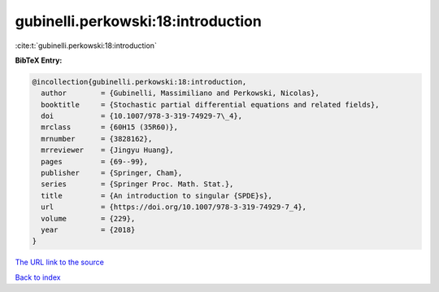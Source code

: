 gubinelli.perkowski:18:introduction
===================================

:cite:t:`gubinelli.perkowski:18:introduction`

**BibTeX Entry:**

.. code-block:: bibtex

   @incollection{gubinelli.perkowski:18:introduction,
     author        = {Gubinelli, Massimiliano and Perkowski, Nicolas},
     booktitle     = {Stochastic partial differential equations and related fields},
     doi           = {10.1007/978-3-319-74929-7\_4},
     mrclass       = {60H15 (35R60)},
     mrnumber      = {3828162},
     mrreviewer    = {Jingyu Huang},
     pages         = {69--99},
     publisher     = {Springer, Cham},
     series        = {Springer Proc. Math. Stat.},
     title         = {An introduction to singular {SPDE}s},
     url           = {https://doi.org/10.1007/978-3-319-74929-7_4},
     volume        = {229},
     year          = {2018}
   }

`The URL link to the source <https://doi.org/10.1007/978-3-319-74929-7_4>`__


`Back to index <../By-Cite-Keys.html>`__
